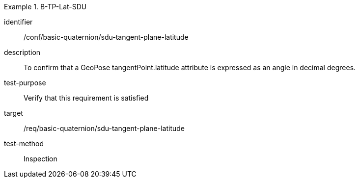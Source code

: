 [conformance_test]
.B-TP-Lat-SDU
====
[%metadata]
identifier:: /conf/basic-quaternion/sdu-tangent-plane-latitude
description:: To confirm that a GeoPose tangentPoint.latitude attribute is expressed as an angle in decimal degrees.
test-purpose:: Verify that this requirement is satisfied
target:: /req/basic-quaternion/sdu-tangent-plane-latitude
test-method:: Inspection
====
